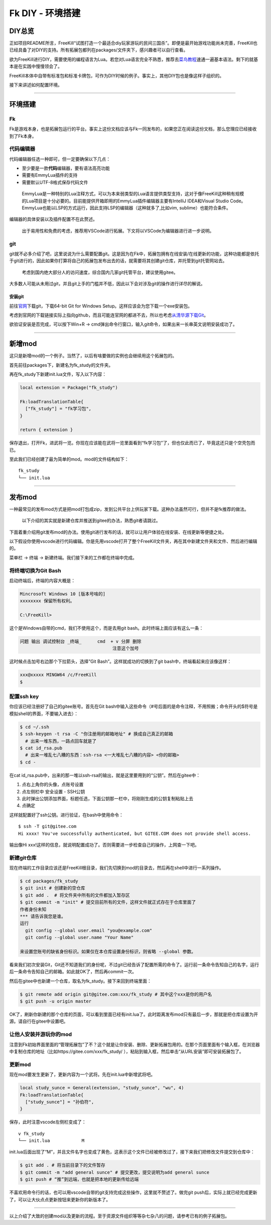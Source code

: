 Fk DIY - 环境搭建
=================

DIY总览
-------

正如项目README所言，FreeKill“试图打造一个最适合diy玩家游玩的民间三国杀”。即便是最开始游戏功能尚未完善，FreeKill也已经具备了对DIY的支持。所有拓展包都列在packages/文件夹下，感兴趣者可以自行查看。

欲为FreeKill进行DIY，需要使用的编程语言为Lua。若您对Lua语言完全不熟悉，推荐去\ `菜鸟教程 <https://www.runoob.com/lua/lua-tutorial.html>`__\ 速通一遍基本语法。剩下的就基本是在实践中慢慢领会了。

FreeKill本体中自带有标准包和标准卡牌包，可作为DIY时候的例子。事实上，其他DIY包也是像这样子组织的。

接下来讲述如何配置环境。

--------------

环境搭建
--------

Fk
~~

Fk是游戏本身，也是拓展包运行的平台。事实上这份文档应该与Fk一同发布的，如果您正在阅读这份文档，那么您理应已经接收到了Fk本身。

代码编辑器
~~~~~~~~~~

代码编辑器任选一种即可，但一定要确保以下几点：

-  至少要是一款\ **代码**\ 编辑器，要有语法高亮功能
-  需要有EmmyLua插件的支持
-  需要默认UTF-8格式保存代码文件

..

   EmmyLua是一种特别的Lua注释方式，可以为本来弱类型的Lua语言提供类型支持，这对于像FreeKill这种稍有规模的Lua项目是十分必要的。目前能提供开箱即用的EmmyLua插件编辑器主要有IntelliJ
   IDEA和Visual Studio
   Code。EmmyLua也能以LSP的方式运行，因此支持LSP的编辑器（这种就多了,比如vim,
   sublime）也能符合条件。

编辑器的具体安装以及插件配置不在此赘述。

   出于易用性和免费的考虑，推荐用VSCode进行拓展。下文将以VSCode为编辑器进行进一步说明。

git
~~~

git就不必多介绍了吧，这里说说为什么需要配置git。这是因为在Fk中，拓展包拥有在线安装/在线更新的功能，这种功能都是依托于git进行的，因此如果你打算将自己的拓展包发布出去的话，就需要将其创建git仓库，并托管到git托管网站去。

   考虑到国内绝大部分人的访问速度，综合国内几家git托管平台，建议使用gitee。

大多数人可能从未用过git，并且git上手的门槛并不低，因此以下会对涉及git的操作进行详尽的解说。

安装git
^^^^^^^

前往\ `官网 <https://git-scm.com/download/win>`__\ 下载git，下载64-bit
Git for Windows Setup。这样应该会为您下载一个exe安装包。

考虑到官网的下载链接实际上指向github，而且可能连官网的都进不去，所以也考虑\ `从清华源下载Git <https://mirrors.tuna.tsinghua.edu.cn/github-release/git-for-windows/git/>`__\ 。

欲验证安装是否完成，可以按下Win+R ->
cmd弹出命令行窗口，输入git命令，如果出来一长串英文说明安装成功了。

--------------

新增mod
-------

这只是新增mod的一个例子。当然了，以后有啥要做的实例也会继续用这个拓展包的。

首先前往packages下，新建名为fk_study的文件夹。

再在fk_study下新建init.lua文件，写入以下内容：

.. code:: lua

   local extension = Package("fk_study")

   Fk:loadTranslationTable{
     ["fk_study"] = "fk学习包",
   }

   return { extension }

保存退出，打开Fk，进武将一览。你现在应该能在武将一览里面看到“fk学习包”了，但也仅此而已了，毕竟这还只是个空壳包而已。

至此我们已经创建了最为简单的mod。mod的文件结构如下：

::

   fk_study
   └── init.lua

--------------

发布mod
-------

一种最常见的发布mod方式是把mod打包成zip，发到公共平台上供玩家下载。这种办法虽然可行，但并不是fk推荐的做法。

   以下介绍的其实就是新建仓库并推送到gitee的办法，熟悉git者请跳过。

下面着重介绍用git发布mod的办法。使用git进行发布的话，就可以让用户体验在线安装、在线更新等便捷之处。

以下假设你使用vscode进行代码编辑。你是先用vscode打开了整个FreeKill文件夹，再在其中新建文件夹和文件、然后进行编辑的。

菜单栏 -> 终端 -> 新建终端。我们接下来的工作都在终端中完成。

将终端切换为Git Bash
~~~~~~~~~~~~~~~~~~~~

启动终端后，终端的内容大概是：

.. code::

   Mincrosoft Windows 10 [版本号啥的]
   xxxxxxxx 保留所有权利。

   C:\FreeKill>

这个是Windows自带的cmd，我们不使用这个，而是去用git
bash。此时终端上面应该有这么一条：

.. code::

   问题 输出 调试控制台 _终端_      cmd  + v 分屏 删除
                                      注意这个加号

这时候点击加号右边那个下拉箭头，选择”Git Bash”。这样就成功的切换到了git
bash中，终端看起来应该像这样：

.. code::

   xxx@xxxxx MINGW64 /c/FreeKill
   $

配置ssh key
~~~~~~~~~~~

你应该已经注册好了自己的gitee账号。首先在Git
bash中输入这些命令（#号后面的是命令注释，不用照搬；命令开头的$符号是模拟shell的界面，不要输入进去）：

.. code:: bash

   $ cd ~/.ssh
   $ ssh-keygen -t rsa -C "你注册用的邮箱地址" # 换成自己真正的邮箱
     # 出来一堆东西，一路点回车就是了
   $ cat id_rsa.pub
     # 出来一堆乱七八糟的东西：ssh-rsa <一大堆乱七八糟的内容> <你的邮箱>
   $ cd -

在cat
id_rsa.pub中，出来的那一堆以ssh-rsa的输出，就是这里要用到的“公钥”。然后在gitee中：

1. 点右上角你的头像，点账号设置
2. 点左侧栏中 安全设置 - SSH公钥
3. 此时弹出公钥添加界面，标题任选，下面公钥那一栏中，将刚刚生成的公钥复制粘贴上去
4. 点确定

这样就配置好了ssh公钥。进行验证，在bash中使用命令：

::

   $ ssh -T git@gitee.com
   Hi xxxx! You've successfully authenticated, but GITEE.COM does not provide shell access.

输出像Hi
xxx!这样的信息，就说明配置成功了。否则需要进一步检查自己的操作，上网查一下吧。

新建git仓库
~~~~~~~~~~~

现在终端的工作目录应该还是FreeKill根目录，我们先切换到mod的目录去，然后再在shell中进行一系列操作。

.. code:: sh

   $ cd packages/fk_study
   $ git init # 创建新的空仓库
   $ git add .  # 将文件夹中所有的文件都加入暂存区
   $ git commit -m "init" # 提交目前所有的文件，这样文件就正式存在于仓库里面了
   作者身份未知
   *** 请告诉我您是谁。
   运行
     git config --global user.email "you@example.com"
     git config --global user.name "Your Name"

   来设置您账号的缺省身份标识。如果仅在本仓库设置身份标识，则省略 --global 参数。

看来我们初次安装Git，Git还不知道我们的身份呢，不过git已经告诉了配置所需的命令了。运行前一条命令告知自己的名字，运行后一条命令告知自己的邮箱。如此就OK了，然后再commit一次。

然后在gitee中也新建一个仓库，取名为fk_study。接下来回到终端里面：

.. code:: sh

   $ git remote add origin git@gitee.com:xxx/fk_study # 其中这个xxx是你的用户名
   $ git push -u origin master

OK了，刷新你新建的那个仓库的页面，可以看到里面已经有init.lua了。此时距离发布mod只有最后一步，那就是把仓库设置为开源。请自行在gitee中设置吧。

让他人安装并游玩你的mod
~~~~~~~~~~~~~~~~~~~~~~~

注意到Fk初始界面里面的“管理拓展包”了不？这个就是让你安装、删除、更新拓展包用的。在那个页面里面有个输入框，在浏览器中复制仓库的地址（比如https://gitee.com/xxx/fk_study/
），粘贴到输入框，然后单击“从URL安装”即可安装拓展包了。

更新mod
~~~~~~~

现在mod要发生更新了，更新内容为一个武将。先在init.lua中新增武将吧。

.. code:: lua

   local study_sunce = General(extension, "study_sunce", "wu", 4)
   Fk:loadTranslationTable{
     ["study_sunce"] = "孙伯符",
   }

保存，此时注意vscode左侧栏变成了：

::

   v fk_study
   └── init.lua            M

init.lua后面出现了“M”，并且文件名字也变成了黄色，这表示这个文件已经被修改过了，接下来我们把修改文件提交到仓库中：

.. code:: sh

   $ git add . # 将当前目录下的文件暂存
   $ git commit -m "add general sunce" # 提交更改，提交说明为add general sunce
   $ git push # “推”到远端，也就是把本地的更新传给远端

不喜欢用命令行的话，也可以用vscode自带的git支持完成这些操作，这里就不赘述了。做完git
push后，实际上就已经完成更新了，可以让大伙点点更新按钮来更新你的新版本了。

--------------

以上介绍了大致的创建mod以及更新的流程。至于资源文件组织等等杂七杂八的问题，请参考已有的例子拓展包。
